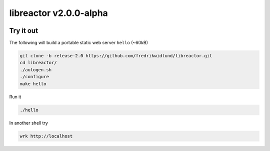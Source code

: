 =======================
libreactor v2.0.0-alpha
=======================

.. image:: https://travis-ci.org/fredrikwidlund/libreactor.svg?branch=master
  :target: https://travis-ci.org/fredrikwidlund/libreactor
    
.. image:: https://coveralls.io/repos/github/fredrikwidlund/libreactor/badge.svg?branch=master
  :target: https://coveralls.io/github/fredrikwidlund/libreactor?branch=master

----------
Try it out
----------

The following will build a portable static web server ``hello`` (~60kB)

.. code-block:: shell

    git clone -b release-2.0 https://github.com/fredrikwidlund/libreactor.git
    cd libreactor/
    ./autogen.sh
    ./configure
    make hello

Run it

.. code-block:: shell

    ./hello

In another shell try

.. code-block:: shell

    wrk http://localhost

.. _libdynamic: https://github.com/fredrikwidlund/libdynamic
